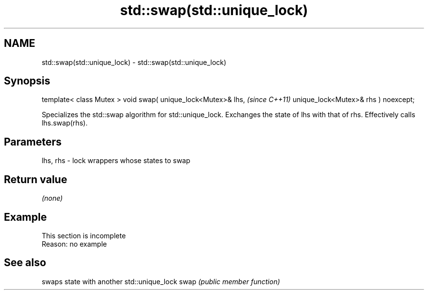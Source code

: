 .TH std::swap(std::unique_lock) 3 "2020.03.24" "http://cppreference.com" "C++ Standard Libary"
.SH NAME
std::swap(std::unique_lock) \- std::swap(std::unique_lock)

.SH Synopsis

template< class Mutex >
void swap( unique_lock<Mutex>& lhs,   \fI(since C++11)\fP
unique_lock<Mutex>& rhs ) noexcept;

Specializes the std::swap algorithm for std::unique_lock. Exchanges the state of lhs with that of rhs. Effectively calls lhs.swap(rhs).

.SH Parameters


lhs, rhs - lock wrappers whose states to swap


.SH Return value

\fI(none)\fP

.SH Example


 This section is incomplete
 Reason: no example


.SH See also


     swaps state with another std::unique_lock
swap \fI(public member function)\fP




